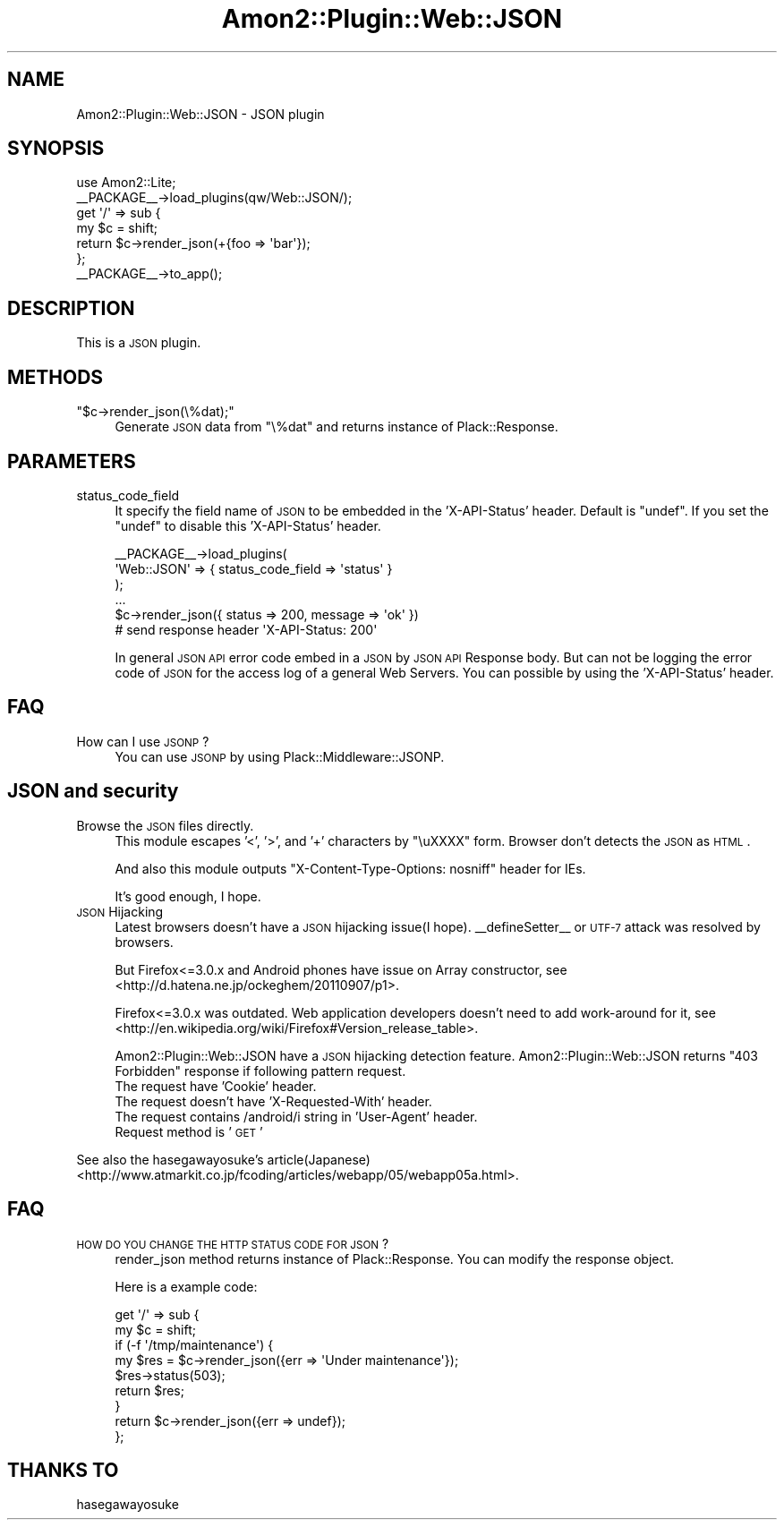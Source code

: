 .\" Automatically generated by Pod::Man 2.25 (Pod::Simple 3.20)
.\"
.\" Standard preamble:
.\" ========================================================================
.de Sp \" Vertical space (when we can't use .PP)
.if t .sp .5v
.if n .sp
..
.de Vb \" Begin verbatim text
.ft CW
.nf
.ne \\$1
..
.de Ve \" End verbatim text
.ft R
.fi
..
.\" Set up some character translations and predefined strings.  \*(-- will
.\" give an unbreakable dash, \*(PI will give pi, \*(L" will give a left
.\" double quote, and \*(R" will give a right double quote.  \*(C+ will
.\" give a nicer C++.  Capital omega is used to do unbreakable dashes and
.\" therefore won't be available.  \*(C` and \*(C' expand to `' in nroff,
.\" nothing in troff, for use with C<>.
.tr \(*W-
.ds C+ C\v'-.1v'\h'-1p'\s-2+\h'-1p'+\s0\v'.1v'\h'-1p'
.ie n \{\
.    ds -- \(*W-
.    ds PI pi
.    if (\n(.H=4u)&(1m=24u) .ds -- \(*W\h'-12u'\(*W\h'-12u'-\" diablo 10 pitch
.    if (\n(.H=4u)&(1m=20u) .ds -- \(*W\h'-12u'\(*W\h'-8u'-\"  diablo 12 pitch
.    ds L" ""
.    ds R" ""
.    ds C` ""
.    ds C' ""
'br\}
.el\{\
.    ds -- \|\(em\|
.    ds PI \(*p
.    ds L" ``
.    ds R" ''
'br\}
.\"
.\" Escape single quotes in literal strings from groff's Unicode transform.
.ie \n(.g .ds Aq \(aq
.el       .ds Aq '
.\"
.\" If the F register is turned on, we'll generate index entries on stderr for
.\" titles (.TH), headers (.SH), subsections (.SS), items (.Ip), and index
.\" entries marked with X<> in POD.  Of course, you'll have to process the
.\" output yourself in some meaningful fashion.
.ie \nF \{\
.    de IX
.    tm Index:\\$1\t\\n%\t"\\$2"
..
.    nr % 0
.    rr F
.\}
.el \{\
.    de IX
..
.\}
.\"
.\" Accent mark definitions (@(#)ms.acc 1.5 88/02/08 SMI; from UCB 4.2).
.\" Fear.  Run.  Save yourself.  No user-serviceable parts.
.    \" fudge factors for nroff and troff
.if n \{\
.    ds #H 0
.    ds #V .8m
.    ds #F .3m
.    ds #[ \f1
.    ds #] \fP
.\}
.if t \{\
.    ds #H ((1u-(\\\\n(.fu%2u))*.13m)
.    ds #V .6m
.    ds #F 0
.    ds #[ \&
.    ds #] \&
.\}
.    \" simple accents for nroff and troff
.if n \{\
.    ds ' \&
.    ds ` \&
.    ds ^ \&
.    ds , \&
.    ds ~ ~
.    ds /
.\}
.if t \{\
.    ds ' \\k:\h'-(\\n(.wu*8/10-\*(#H)'\'\h"|\\n:u"
.    ds ` \\k:\h'-(\\n(.wu*8/10-\*(#H)'\`\h'|\\n:u'
.    ds ^ \\k:\h'-(\\n(.wu*10/11-\*(#H)'^\h'|\\n:u'
.    ds , \\k:\h'-(\\n(.wu*8/10)',\h'|\\n:u'
.    ds ~ \\k:\h'-(\\n(.wu-\*(#H-.1m)'~\h'|\\n:u'
.    ds / \\k:\h'-(\\n(.wu*8/10-\*(#H)'\z\(sl\h'|\\n:u'
.\}
.    \" troff and (daisy-wheel) nroff accents
.ds : \\k:\h'-(\\n(.wu*8/10-\*(#H+.1m+\*(#F)'\v'-\*(#V'\z.\h'.2m+\*(#F'.\h'|\\n:u'\v'\*(#V'
.ds 8 \h'\*(#H'\(*b\h'-\*(#H'
.ds o \\k:\h'-(\\n(.wu+\w'\(de'u-\*(#H)/2u'\v'-.3n'\*(#[\z\(de\v'.3n'\h'|\\n:u'\*(#]
.ds d- \h'\*(#H'\(pd\h'-\w'~'u'\v'-.25m'\f2\(hy\fP\v'.25m'\h'-\*(#H'
.ds D- D\\k:\h'-\w'D'u'\v'-.11m'\z\(hy\v'.11m'\h'|\\n:u'
.ds th \*(#[\v'.3m'\s+1I\s-1\v'-.3m'\h'-(\w'I'u*2/3)'\s-1o\s+1\*(#]
.ds Th \*(#[\s+2I\s-2\h'-\w'I'u*3/5'\v'-.3m'o\v'.3m'\*(#]
.ds ae a\h'-(\w'a'u*4/10)'e
.ds Ae A\h'-(\w'A'u*4/10)'E
.    \" corrections for vroff
.if v .ds ~ \\k:\h'-(\\n(.wu*9/10-\*(#H)'\s-2\u~\d\s+2\h'|\\n:u'
.if v .ds ^ \\k:\h'-(\\n(.wu*10/11-\*(#H)'\v'-.4m'^\v'.4m'\h'|\\n:u'
.    \" for low resolution devices (crt and lpr)
.if \n(.H>23 .if \n(.V>19 \
\{\
.    ds : e
.    ds 8 ss
.    ds o a
.    ds d- d\h'-1'\(ga
.    ds D- D\h'-1'\(hy
.    ds th \o'bp'
.    ds Th \o'LP'
.    ds ae ae
.    ds Ae AE
.\}
.rm #[ #] #H #V #F C
.\" ========================================================================
.\"
.IX Title "Amon2::Plugin::Web::JSON 3"
.TH Amon2::Plugin::Web::JSON 3 "2014-04-20" "perl v5.16.3" "User Contributed Perl Documentation"
.\" For nroff, turn off justification.  Always turn off hyphenation; it makes
.\" way too many mistakes in technical documents.
.if n .ad l
.nh
.SH "NAME"
Amon2::Plugin::Web::JSON \- JSON plugin
.SH "SYNOPSIS"
.IX Header "SYNOPSIS"
.Vb 1
\&    use Amon2::Lite;
\&
\&    _\|_PACKAGE_\|_\->load_plugins(qw/Web::JSON/);
\&
\&    get \*(Aq/\*(Aq => sub {
\&        my $c = shift;
\&        return $c\->render_json(+{foo => \*(Aqbar\*(Aq});
\&    };
\&
\&    _\|_PACKAGE_\|_\->to_app();
.Ve
.SH "DESCRIPTION"
.IX Header "DESCRIPTION"
This is a \s-1JSON\s0 plugin.
.SH "METHODS"
.IX Header "METHODS"
.ie n .IP """$c\->render_json(\e%dat);""" 4
.el .IP "\f(CW$c\->render_json(\e%dat);\fR" 4
.IX Item "$c->render_json(%dat);"
Generate \s-1JSON\s0 data from \f(CW\*(C`\e%dat\*(C'\fR and returns instance of Plack::Response.
.SH "PARAMETERS"
.IX Header "PARAMETERS"
.IP "status_code_field" 4
.IX Item "status_code_field"
It specify the field name of \s-1JSON\s0 to be embedded in the 'X\-API\-Status' header.
Default is \f(CW\*(C`undef\*(C'\fR. If you set the \f(CW\*(C`undef\*(C'\fR to disable this 'X\-API\-Status' header.
.Sp
.Vb 6
\&    _\|_PACKAGE_\|_\->load_plugins(
\&        \*(AqWeb::JSON\*(Aq => { status_code_field => \*(Aqstatus\*(Aq }
\&    );
\&    ...
\&    $c\->render_json({ status => 200, message => \*(Aqok\*(Aq })
\&    # send response header \*(AqX\-API\-Status: 200\*(Aq
.Ve
.Sp
In general \s-1JSON\s0 \s-1API\s0 error code embed in a \s-1JSON\s0 by \s-1JSON\s0 \s-1API\s0 Response body.
But can not be logging the error code of \s-1JSON\s0 for the access log of a general Web Servers.
You can possible by using the 'X\-API\-Status' header.
.SH "FAQ"
.IX Header "FAQ"
.IP "How can I use \s-1JSONP\s0?" 4
.IX Item "How can I use JSONP?"
You can use \s-1JSONP\s0 by using Plack::Middleware::JSONP.
.SH "JSON and security"
.IX Header "JSON and security"
.IP "Browse the \s-1JSON\s0 files directly." 4
.IX Item "Browse the JSON files directly."
This module escapes '<', '>', and '+' characters by \*(L"\euXXXX\*(R" form. Browser don't detects the \s-1JSON\s0 as \s-1HTML\s0.
.Sp
And also this module outputs \f(CW\*(C`X\-Content\-Type\-Options: nosniff\*(C'\fR header for IEs.
.Sp
It's good enough, I hope.
.IP "\s-1JSON\s0 Hijacking" 4
.IX Item "JSON Hijacking"
Latest browsers doesn't have a \s-1JSON\s0 hijacking issue(I hope). _\|_defineSetter_\|_ or \s-1UTF\-7\s0 attack was resolved by browsers.
.Sp
But Firefox<=3.0.x and Android phones have issue on Array constructor, see <http://d.hatena.ne.jp/ockeghem/20110907/p1>.
.Sp
Firefox<=3.0.x was outdated. Web application developers doesn't need to add work-around for it, see <http://en.wikipedia.org/wiki/Firefox#Version_release_table>.
.Sp
Amon2::Plugin::Web::JSON have a \s-1JSON\s0 hijacking detection feature. Amon2::Plugin::Web::JSON returns \*(L"403 Forbidden\*(R" response if following pattern request.
.RS 4
.IP "The request have 'Cookie' header." 4
.IX Item "The request have 'Cookie' header."
.PD 0
.IP "The request doesn't have 'X\-Requested\-With' header." 4
.IX Item "The request doesn't have 'X-Requested-With' header."
.IP "The request contains /android/i string in 'User\-Agent' header." 4
.IX Item "The request contains /android/i string in 'User-Agent' header."
.IP "Request method is '\s-1GET\s0'" 4
.IX Item "Request method is 'GET'"
.RE
.RS 4
.RE
.PD
.PP
See also the hasegawayosuke's article(Japanese) <http://www.atmarkit.co.jp/fcoding/articles/webapp/05/webapp05a.html>.
.SH "FAQ"
.IX Header "FAQ"
.IP "\s-1HOW\s0 \s-1DO\s0 \s-1YOU\s0 \s-1CHANGE\s0 \s-1THE\s0 \s-1HTTP\s0 \s-1STATUS\s0 \s-1CODE\s0 \s-1FOR\s0 \s-1JSON\s0?" 4
.IX Item "HOW DO YOU CHANGE THE HTTP STATUS CODE FOR JSON?"
render_json method returns instance of Plack::Response. You can modify the response object.
.Sp
Here is a example code:
.Sp
.Vb 9
\&    get \*(Aq/\*(Aq => sub {
\&        my $c = shift;
\&        if (\-f \*(Aq/tmp/maintenance\*(Aq) {
\&            my $res = $c\->render_json({err => \*(AqUnder maintenance\*(Aq});
\&            $res\->status(503);
\&            return $res;
\&        }
\&        return $c\->render_json({err => undef});
\&    };
.Ve
.SH "THANKS TO"
.IX Header "THANKS TO"
hasegawayosuke
